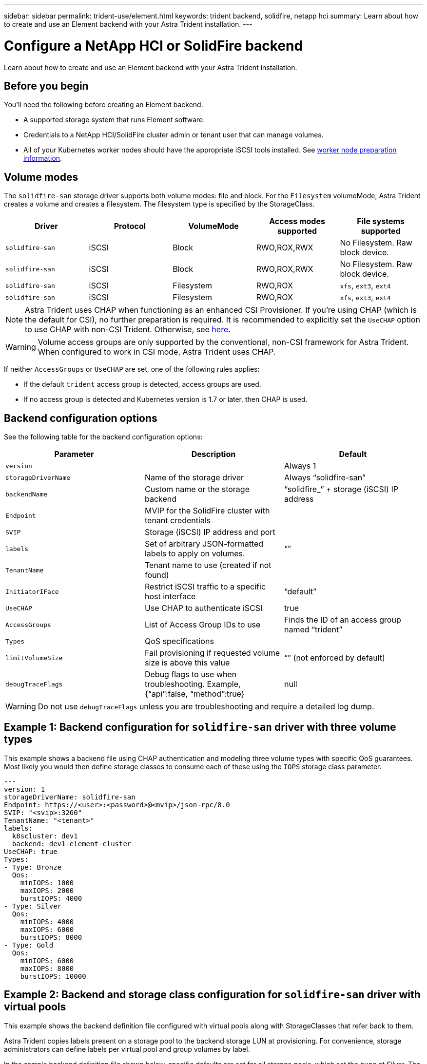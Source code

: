 ---
sidebar: sidebar
permalink: trident-use/element.html
keywords: trident backend, solidfire, netapp hci
summary: Learn about how to create and use an Element backend with your Astra Trident installation.
---

= Configure a NetApp HCI or SolidFire backend
:hardbreaks:
:icons: font
:imagesdir: ../media/

[.lead]
Learn about how to create and use an Element backend with your Astra Trident installation.

== Before you begin

You'll need the following before creating an Element backend. 

* A supported storage system that runs Element software.
* Credentials to a NetApp HCI/SolidFire cluster admin or tenant user that can manage volumes.
* All of your Kubernetes worker nodes should have the appropriate iSCSI tools installed. See link:../trident-use/worker-node-prep.html[worker node preparation information].

== Volume modes 

The `solidfire-san` storage driver supports both volume modes: file and block. For the `Filesystem` volumeMode, Astra Trident creates a volume and creates a filesystem. The filesystem type is specified by the StorageClass.

[cols=5,options="header"]
|===
|Driver
|Protocol
|VolumeMode
|Access modes supported
|File systems supported

|`solidfire-san`
a|iSCSI
a|Block
a|RWO,ROX,RWX
a|No Filesystem. Raw block device.

|`solidfire-san`
a|iSCSI
a|Block
a|RWO,ROX,RWX
a|No Filesystem. Raw block device.

|`solidfire-san`
a|iSCSI
a|Filesystem
a|RWO,ROX
a|`xfs`, `ext3`, `ext4`

|`solidfire-san`
a|iSCSI
a|Filesystem
a|RWO,ROX
a|`xfs`, `ext3`, `ext4`

|===

NOTE: Astra Trident uses CHAP when functioning as an enhanced CSI Provisioner. If you’re using CHAP (which is the default for CSI), no further preparation is required. It is recommended to explicitly set the `UseCHAP` option to use CHAP with non-CSI Trident. Otherwise, see link:../trident-concepts/vol-access-groups.html[here^].

WARNING: Volume access groups are only supported by the conventional, non-CSI framework for Astra Trident. When configured to work in CSI mode, Astra Trident uses CHAP.

If neither `AccessGroups` or `UseCHAP` are set, one of the following rules applies:

* If the default `trident` access group is detected, access groups are used.
* If no access group is detected and Kubernetes version is 1.7 or later, then CHAP is used.

== Backend configuration options

See the following table for the backend configuration options:

[cols=3,options="header"]
|===
|Parameter |Description |Default
|`version` | |Always 1

|`storageDriverName` | Name of the storage driver |Always “solidfire-san”

|`backendName`  |Custom name or the storage backend |“solidfire_” + storage (iSCSI) IP address

|`Endpoint` |MVIP for the SolidFire cluster with tenant credentials |

|`SVIP` |Storage (iSCSI) IP address and port |

|`labels` |Set of arbitrary JSON-formatted labels to apply on volumes. |“”

|`TenantName` |Tenant name to use (created if not found) |

|`InitiatorIFace` |Restrict iSCSI traffic to a specific host interface |“default”

|`UseCHAP` |Use CHAP to authenticate iSCSI |true

|`AccessGroups`  |List of Access Group IDs to use |Finds the ID of an access group named “trident”

| `Types` |QoS specifications |

|`limitVolumeSize` |Fail provisioning if requested volume size is above this value |“” (not enforced by default)

| `debugTraceFlags` |Debug flags to use when troubleshooting. Example, {“api”:false, “method”:true} |null

|===

WARNING: Do not use `debugTraceFlags` unless you are troubleshooting and require a detailed log dump.

== Example 1: Backend configuration for `solidfire-san` driver with three volume types

This example shows a backend file using CHAP authentication and modeling three volume types with specific QoS guarantees. Most likely you would then define storage classes to consume each of these using the `IOPS` storage class parameter.

----
---
version: 1
storageDriverName: solidfire-san
Endpoint: https://<user>:<password>@<mvip>/json-rpc/8.0
SVIP: "<svip>:3260"
TenantName: "<tenant>"
labels:
  k8scluster: dev1
  backend: dev1-element-cluster
UseCHAP: true
Types:
- Type: Bronze
  Qos:
    minIOPS: 1000
    maxIOPS: 2000
    burstIOPS: 4000
- Type: Silver
  Qos:
    minIOPS: 4000
    maxIOPS: 6000
    burstIOPS: 8000
- Type: Gold
  Qos:
    minIOPS: 6000
    maxIOPS: 8000
    burstIOPS: 10000

----

== Example 2: Backend and storage class configuration for `solidfire-san` driver with virtual pools

This example shows the backend definition file configured with virtual pools along with StorageClasses that refer back to them.

Astra Trident copies labels present on a storage pool to the backend storage LUN at provisioning. For convenience, storage administrators can define labels per virtual pool and group volumes by label. 

In the sample backend definition file shown below, specific defaults are set for all storage pools, which set the `type` at Silver. The virtual pools are defined in the `storage` section. In this example, some of the storage pools set their own type, and some pools override the default values set above.

----
---
version: 1
storageDriverName: solidfire-san
Endpoint: https://<user>:<password>@<mvip>/json-rpc/8.0
SVIP: "<svip>:3260"
TenantName: "<tenant>"
UseCHAP: true
Types:
- Type: Bronze
  Qos:
    minIOPS: 1000
    maxIOPS: 2000
    burstIOPS: 4000
- Type: Silver
  Qos:
    minIOPS: 4000
    maxIOPS: 6000
    burstIOPS: 8000
- Type: Gold
  Qos:
    minIOPS: 6000
    maxIOPS: 8000
    burstIOPS: 10000
type: Silver
labels:
  store: solidfire
  k8scluster: dev-1-cluster
region: us-east-1
storage:
- labels:
    performance: gold
    cost: '4'
  zone: us-east-1a
  type: Gold
- labels:
    performance: silver
    cost: '3'
  zone: us-east-1b
  type: Silver
- labels:
    performance: bronze
    cost: '2'
  zone: us-east-1c
  type: Bronze
- labels:
    performance: silver
    cost: '1'
  zone: us-east-1d

----

The following StorageClass definitions refer to the above virtual pools. Using the `parameters.selector` field, each StorageClass calls out which virtual pool(s) can be used to host a volume. The volume will have the aspects defined in the chosen virtual pool.

The first StorageClass (`solidfire-gold-four`) will map to the first virtual pool. This is the only pool offering gold performance with a `Volume Type QoS` of Gold. The last StorageClass (`solidfire-silver`) calls out any storage pool which offers a silver performance. Astra Trident will decide which virtual pool is selected and will ensure the storage requirement is met.

----
apiVersion: storage.k8s.io/v1
kind: StorageClass
metadata:
  name: solidfire-gold-four
provisioner: csi.trident.netapp.io
parameters:
  selector: "performance=gold; cost=4"
  fsType: "ext4"
---
apiVersion: storage.k8s.io/v1
kind: StorageClass
metadata:
  name: solidfire-silver-three
provisioner: csi.trident.netapp.io
parameters:
  selector: "performance=silver; cost=3"
  fsType: "ext4"
---
apiVersion: storage.k8s.io/v1
kind: StorageClass
metadata:
  name: solidfire-bronze-two
provisioner: csi.trident.netapp.io
parameters:
  selector: "performance=bronze; cost=2"
  fsType: "ext4"
---
apiVersion: storage.k8s.io/v1
kind: StorageClass
metadata:
  name: solidfire-silver-one
provisioner: csi.trident.netapp.io
parameters:
  selector: "performance=silver; cost=1"
  fsType: "ext4"
---
apiVersion: storage.k8s.io/v1
kind: StorageClass
metadata:
  name: solidfire-silver
provisioner: csi.trident.netapp.io
parameters:
  selector: "performance=silver"
  fsType: "ext4"
----

== Find more information

* link:../trident-concepts/vol-access-groups.html[Volume access groups^]

